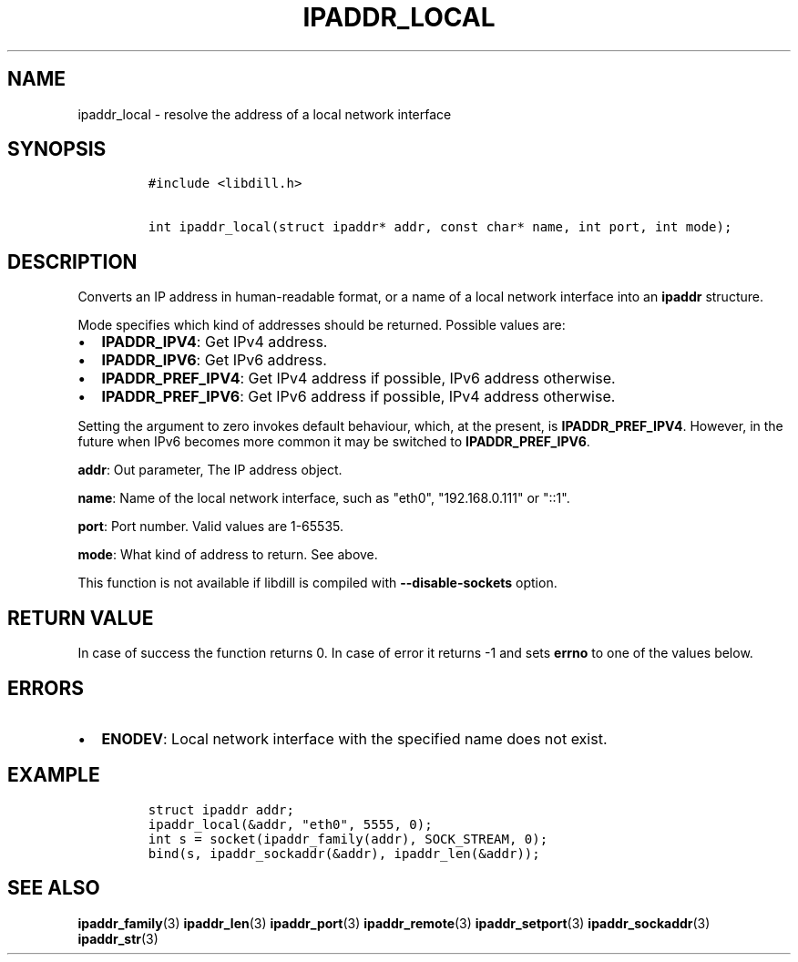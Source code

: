 .\" Automatically generated by Pandoc 1.19.2.1
.\"
.TH "IPADDR_LOCAL" "3" "" "libdill" "libdill Library Functions"
.hy
.SH NAME
.PP
ipaddr_local \- resolve the address of a local network interface
.SH SYNOPSIS
.IP
.nf
\f[C]
#include\ <libdill.h>

int\ ipaddr_local(struct\ ipaddr*\ addr,\ const\ char*\ name,\ int\ port,\ int\ mode);
\f[]
.fi
.SH DESCRIPTION
.PP
Converts an IP address in human\-readable format, or a name of a local
network interface into an \f[B]ipaddr\f[] structure.
.PP
Mode specifies which kind of addresses should be returned.
Possible values are:
.IP \[bu] 2
\f[B]IPADDR_IPV4\f[]: Get IPv4 address.
.IP \[bu] 2
\f[B]IPADDR_IPV6\f[]: Get IPv6 address.
.IP \[bu] 2
\f[B]IPADDR_PREF_IPV4\f[]: Get IPv4 address if possible, IPv6 address
otherwise.
.IP \[bu] 2
\f[B]IPADDR_PREF_IPV6\f[]: Get IPv6 address if possible, IPv4 address
otherwise.
.PP
Setting the argument to zero invokes default behaviour, which, at the
present, is \f[B]IPADDR_PREF_IPV4\f[].
However, in the future when IPv6 becomes more common it may be switched
to \f[B]IPADDR_PREF_IPV6\f[].
.PP
\f[B]addr\f[]: Out parameter, The IP address object.
.PP
\f[B]name\f[]: Name of the local network interface, such as "eth0",
"192.168.0.111" or "::1".
.PP
\f[B]port\f[]: Port number.
Valid values are 1\-65535.
.PP
\f[B]mode\f[]: What kind of address to return.
See above.
.PP
This function is not available if libdill is compiled with
\f[B]\-\-disable\-sockets\f[] option.
.SH RETURN VALUE
.PP
In case of success the function returns 0.
In case of error it returns \-1 and sets \f[B]errno\f[] to one of the
values below.
.SH ERRORS
.IP \[bu] 2
\f[B]ENODEV\f[]: Local network interface with the specified name does
not exist.
.SH EXAMPLE
.IP
.nf
\f[C]
struct\ ipaddr\ addr;
ipaddr_local(&addr,\ "eth0",\ 5555,\ 0);
int\ s\ =\ socket(ipaddr_family(addr),\ SOCK_STREAM,\ 0);
bind(s,\ ipaddr_sockaddr(&addr),\ ipaddr_len(&addr));
\f[]
.fi
.SH SEE ALSO
.PP
\f[B]ipaddr_family\f[](3) \f[B]ipaddr_len\f[](3) \f[B]ipaddr_port\f[](3)
\f[B]ipaddr_remote\f[](3) \f[B]ipaddr_setport\f[](3)
\f[B]ipaddr_sockaddr\f[](3) \f[B]ipaddr_str\f[](3)
